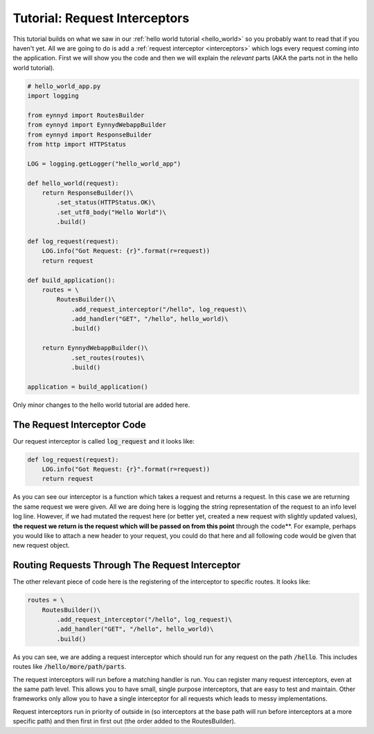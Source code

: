 .. _tutorial_request_interceptors:

Tutorial: Request Interceptors
==============================

This tutorial builds on what we saw in our :ref:`hello world tutorial <hello_world>` so you probably want to
read that if you haven't yet.  All we are going to do is add a :ref:`request interceptor <interceptors>` which
logs every request coming into the application.   First we will show you the code and then we will explain the
*relevant* parts (AKA the parts not in the hello world tutorial).

.. code:: python

    # hello_world_app.py
    import logging

    from eynnyd import RoutesBuilder
    from eynnyd import EynnydWebappBuilder
    from eynnyd import ResponseBuilder
    from http import HTTPStatus

    LOG = logging.getLogger("hello_world_app")

    def hello_world(request):
        return ResponseBuilder()\
            .set_status(HTTPStatus.OK)\
            .set_utf8_body("Hello World")\
            .build()

    def log_request(request):
        LOG.info("Got Request: {r}".format(r=request))
        return request

    def build_application():
        routes = \
            RoutesBuilder()\
                .add_request_interceptor("/hello", log_request)\
                .add_handler("GET", "/hello", hello_world)\
                .build()

        return EynnydWebappBuilder()\
                .set_routes(routes)\
                .build()

    application = build_application()

Only minor changes to the hello world tutorial are added here.

The Request Interceptor Code
----------------------------

Our request interceptor is called :code:`log_request` and it looks like:

.. code:: python

    def log_request(request):
        LOG.info("Got Request: {r}".format(r=request))
        return request

As you can see our interceptor is a function which takes a request and returns a request.  In this case we
are returning the same request we were given.  All we are doing here is logging the string representation
of the request to an info level log line.  However, if we had mutated the request here (or better yet, created
a new request with slightly updated values), **the request we return is the request which will be passed on
from this point** through the code**. For example, perhaps you would like to attach a new header to your request,
you could do that here and all following code would be given that new request object.


Routing Requests Through The Request Interceptor
------------------------------------------------

The other relevant piece of code here is the registering of the interceptor to specific routes. It looks like:

.. code:: python

    routes = \
        RoutesBuilder()\
            .add_request_interceptor("/hello", log_request)\
            .add_handler("GET", "/hello", hello_world)\
            .build()

As you can see, we are adding a request interceptor which should run for any request on the path :code:`/hello`.
This includes routes like :code:`/hello/more/path/parts`.

The request interceptors will run before a matching handler is run. You can register many request interceptors,
even at the same path level.  This allows you to have small, single purpose interceptors, that are easy to test
and maintain. Other frameworks only allow you to have a single interceptor for all requests which leads to messy
implementations.

Request interceptors run in priority of outside in (so interceptors at the base path will run before interceptors
at a more specific path) and then first in first out (the order added to the RoutesBuilder).